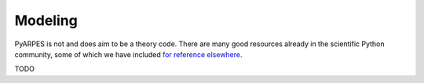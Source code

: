 Modeling
========

PyARPES is not and does aim to be a theory code. There are many good
resources already in the scientific Python community, some of which we
have included `for reference elsewhere </cmp-stack>`__.

TODO
